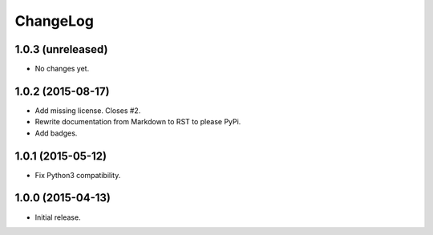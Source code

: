 ChangeLog
=========

1.0.3 (unreleased)
------------------

* No changes yet.

1.0.2 (2015-08-17)
------------------

* Add missing license. Closes #2.
* Rewrite documentation from Markdown to RST to please PyPi.
* Add badges.

1.0.1 (2015-05-12)
------------------

* Fix Python3 compatibility.

1.0.0 (2015-04-13)
------------------

* Initial release.
